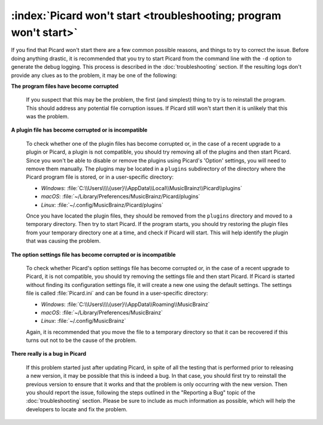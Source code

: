 .. MusicBrainz Picard Documentation Project

:index:`Picard won't start <troubleshooting; program won't start>`
========================================================================

If you find that Picard won't start there are a few common possible reasons, and things to try to correct the issue.
Before doing anything drastic, it is recommended that you try to start Picard from the command line with the ``-d`` option
to generate the debug logging.  This process is described in the :doc:`troubleshooting` section.  If the resulting logs
don't provide any clues as to the problem, it may be one of the following:

**The program files have become corrupted**

   If you suspect that this may be the problem, the first (and simplest) thing to try is to reinstall the program.  This
   should address any potential file corruption issues.  If Picard still won't start then it is unlikely that this was
   the problem.

**A plugin file has become corrupted or is incompatible**

   To check whether one of the plugin files has become corrupted or, in the case of a recent upgrade to a plugin or Picard,
   a plugin is not compatible, you should try removing all of the plugins and then start Picard.  Since you won't be able
   to disable or remove the plugins using Picard's 'Option' settings, you will need to remove them manually.  The plugins
   may be located in a ``plugins`` subdirectory of the directory where the Picard program file is stored, or in a user-specific
   directory:

   - *Windows*: :file:`C:\\Users\\\\{user}\\AppData\\Local\\MusicBrainz\\Picard\\plugins`
   - *macOS*: :file:`~/Library/Preferences/MusicBrainz/Picard/plugins`
   - *Linux*: :file:`~/.config/MusicBrainz/Picard/plugins`

   Once you have located the plugin files, they should be removed from the ``plugins`` directory and moved to a temporary
   directory.  Then try to start Picard.  If the program starts, you should try restoring the plugin files from your temporary
   directory one at a time, and check if Picard will start.  This will help identify the plugin that was causing the problem.

**The option settings file has become corrupted or is incompatible**

   To check whether Picard's option settings file has become corrupted or, in the case of a recent upgrade to Picard, it is
   not compatible, you should try removing the settings file and then start Picard.  If Picard is started without finding its
   configuration settings file, it will create a new one using the default settings.  The settings file is called
   :file:`Picard.ini` and can be found in a user-specific directory:

   - *Windows*: :file:`C:\\Users\\\\{user}\\AppData\\Roaming\\MusicBrainz`
   - *macOS*: :file:`~/Library/Preferences/MusicBrainz`
   - *Linux*: :file:`~/.config/MusicBrainz`

   Again, it is recommended that you move the file to a temporary directory so that it can be recovered if this turns out not
   to be the cause of the problem.

**There really is a bug in Picard**

   If this problem started just after updating Picard, in spite of all the testing that is performed prior to releasing a new
   version, it may be possible that this is indeed a bug.  In that case, you should first try to reinstall the previous version
   to ensure that it works and that the problem is only occurring with the new version.  Then you should report the issue,
   following the steps outlined in the "Reporting a Bug" topic of the :doc:`troubleshooting` section.  Please be sure to include
   as much information as possible, which will help the developers to locate and fix the problem.
